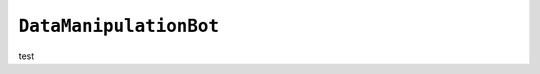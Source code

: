 .. only:: comment

    © Crown-owned copyright 2023, Defence Science and Technology Laboratory UK

``DataManipulationBot``
-----------------------

test
